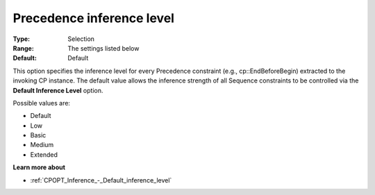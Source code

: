 .. _CPOPT_Inference_-_Precedence_inference_level:


Precedence inference level
==========================



:Type:	Selection	
:Range:	The settings listed below	
:Default:	Default	



This option specifies the inference level for every Precedence constraint (e.g., cp::EndBeforeBegin) extracted to the invoking CP instance. The default value allows the inference strength of all Sequence constraints to be controlled via the **Default Inference Level**  option.



Possible values are:



*	Default
*	Low
*	Basic
*	Medium
*	Extended




**Learn more about** 

*	:ref:`CPOPT_Inference_-_Default_inference_level` 
